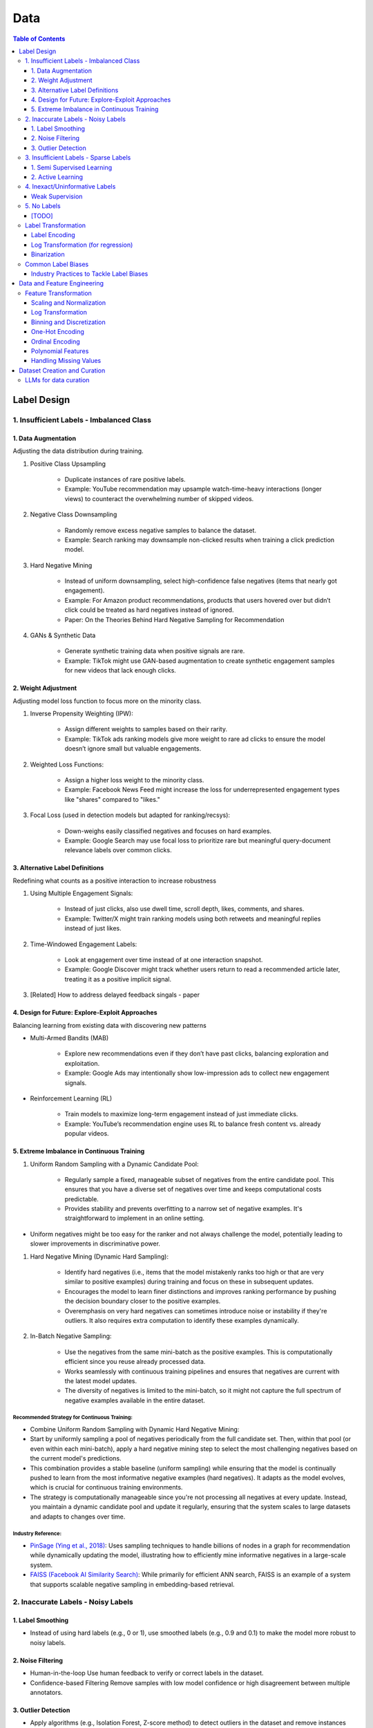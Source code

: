#######################################################################
Data
#######################################################################
.. contents:: Table of Contents
	:depth: 3
	:local:
	:backlinks: none

***********************************************************************
Label Design
***********************************************************************
1. Insufficient Labels - Imbalanced Class
=======================================================================
1. Data Augmentation
-----------------------------------------------------------------------
Adjusting the data distribution during training.

#. Positive Class Upsampling

	- Duplicate instances of rare positive labels.  
	- Example: YouTube recommendation may upsample watch-time-heavy interactions (longer views) to counteract the overwhelming number of skipped videos.  
#. Negative Class Downsampling

	- Randomly remove excess negative samples to balance the dataset.  
	- Example: Search ranking may downsample non-clicked results when training a click prediction model.  
#. Hard Negative Mining

	- Instead of uniform downsampling, select high-confidence false negatives (items that nearly got engagement).  
	- Example: For Amazon product recommendations, products that users hovered over but didn’t click could be treated as hard negatives instead of ignored.  
	- Paper: On the Theories Behind Hard Negative Sampling for Recommendation
#. GANs & Synthetic Data  

	- Generate synthetic training data when positive signals are rare.  
	- Example: TikTok might use GAN-based augmentation to create synthetic engagement samples for new videos that lack enough clicks. 

2. Weight Adjustment
-----------------------------------------------------------------------
Adjusting model loss function to focus more on the minority class.

#. Inverse Propensity Weighting (IPW):  

	- Assign different weights to samples based on their rarity.  
	- Example: TikTok ads ranking models give more weight to rare ad clicks to ensure the model doesn’t ignore small but valuable engagements.  
#. Weighted Loss Functions:  

	- Assign a higher loss weight to the minority class.  
	- Example: Facebook News Feed might increase the loss for underrepresented engagement types like "shares" compared to "likes."  
#. Focal Loss (used in detection models but adapted for ranking/recsys):  

	- Down-weighs easily classified negatives and focuses on hard examples.  
	- Example: Google Search may use focal loss to prioritize rare but meaningful query-document relevance labels over common clicks.  

3. Alternative Label Definitions
-----------------------------------------------------------------------
Redefining what counts as a positive interaction to increase robustness  

#. Using Multiple Engagement Signals:  

	- Instead of just clicks, also use dwell time, scroll depth, likes, comments, and shares.  
	- Example: Twitter/X might train ranking models using both retweets and meaningful replies instead of just likes.  
#. Time-Windowed Engagement Labels:  

	- Look at engagement over time instead of at one interaction snapshot.  
	- Example: Google Discover might track whether users return to read a recommended article later, treating it as a positive implicit signal. 
#. [Related] How to address delayed feedback singals - paper

4. Design for Future: Explore-Exploit Approaches
-----------------------------------------------------------------------
Balancing learning from existing data with discovering new patterns  

- Multi-Armed Bandits (MAB)  

	- Explore new recommendations even if they don’t have past clicks, balancing exploration and exploitation.  
	- Example: Google Ads may intentionally show low-impression ads to collect new engagement signals.  
- Reinforcement Learning (RL)  

	- Train models to maximize long-term engagement instead of just immediate clicks.  
	- Example: YouTube’s recommendation engine uses RL to balance fresh content vs. already popular videos.

5. Extreme Imbalance in Continuous Training
-----------------------------------------------------------------------
#. Uniform Random Sampling with a Dynamic Candidate Pool:  

	- Regularly sample a fixed, manageable subset of negatives from the entire candidate pool. This ensures that you have a diverse set of negatives over time and keeps computational costs predictable.
	- Provides stability and prevents overfitting to a narrow set of negative examples. It's straightforward to implement in an online setting.
- Uniform negatives might be too easy for the ranker and not always challenge the model, potentially leading to slower improvements in discriminative power.

#. Hard Negative Mining (Dynamic Hard Sampling):  

	- Identify hard negatives (i.e., items that the model mistakenly ranks too high or that are very similar to positive examples) during training and focus on these in subsequent updates.
	- Encourages the model to learn finer distinctions and improves ranking performance by pushing the decision boundary closer to the positive examples.
	- Overemphasis on very hard negatives can sometimes introduce noise or instability if they're outliers. It also requires extra computation to identify these examples dynamically.

#. In-Batch Negative Sampling:  

	- Use the negatives from the same mini-batch as the positive examples. This is computationally efficient since you reuse already processed data.
	- Works seamlessly with continuous training pipelines and ensures that negatives are current with the latest model updates.
	- The diversity of negatives is limited to the mini-batch, so it might not capture the full spectrum of negative examples available in the entire dataset.

Recommended Strategy for Continuous Training: 
^^^^^^^^^^^^^^^^^^^^^^^^^^^^^^^^^^^^^^^^^^^^^^^^^^^^^^^^^^^^^^^^^^^^^^^
- Combine Uniform Random Sampling with Dynamic Hard Negative Mining:
- Start by uniformly sampling a pool of negatives periodically from the full candidate set. Then, within that pool (or even within each mini-batch), apply a hard negative mining step to select the most challenging negatives based on the current model's predictions.
- This combination provides a stable baseline (uniform sampling) while ensuring that the model is continually pushed to learn from the most informative negative examples (hard negatives). It adapts as the model evolves, which is crucial for continuous training environments.
- The strategy is computationally manageable since you're not processing all negatives at every update. Instead, you maintain a dynamic candidate pool and update it regularly, ensuring that the system scales to large datasets and adapts to changes over time.

Industry Reference:
^^^^^^^^^^^^^^^^^^^^^^^^^^^^^^^^^^^^^^^^^^^^^^^^^^^^^^^^^^^^^^^^^^^^^^^
- `PinSage (Ying et al., 2018) <https://arxiv.org/abs/1806.01973>`_: Uses sampling techniques to handle billions of nodes in a graph for recommendation while dynamically updating the model, illustrating how to efficiently mine informative negatives in a large-scale system.

- `FAISS (Facebook AI Similarity Search) <https://github.com/facebookresearch/faiss>`_: While primarily for efficient ANN search, FAISS is an example of a system that supports scalable negative sampling in embedding-based retrieval.  

2. Inaccurate Labels - Noisy Labels
=======================================================================
1. Label Smoothing 
-----------------------------------------------------------------------
- Instead of using hard labels (e.g., 0 or 1), use smoothed labels (e.g., 0.9 and 0.1) to make the model more robust to noisy labels.

2. Noise Filtering
-----------------------------------------------------------------------
- Human-in-the-loop Use human feedback to verify or correct labels in the dataset.
- Confidence-based Filtering Remove samples with low model confidence or high disagreement between multiple annotators.

3. Outlier Detection
-----------------------------------------------------------------------
- Apply algorithms (e.g., Isolation Forest, Z-score method) to detect outliers in the dataset and remove instances with highly suspicious labels.

3. Insufficient Labels - Sparse Labels
=======================================================================
1. Semi Supervised Learning
-----------------------------------------------------------------------
- Assumptions

	1. The Smoothness Assumption : Two close samples x1 and x2 on an input should have the same output (y).
	2. The Low-Density Assumption : Decision boundaries between classes are characterized by low density areas in the input space.
	3. The Manifold Assumption : Data points on the same low-dimensional manifold (lower-dimensional substructures) should have the same label.

- Objective

	- the algorithms should be able to classify unlabeled data points based on those already labeled. 
	- if and only if the different problem classes are well represented among the labeled data points
	- important to partition the dataset between labeled and unlabeled data in order to get the most accurate and efficient model.

- Inductive methods 

	#. Build a classification model with the aim of getting predictions from unlabelled data points.
	#. Wrapper Methods
	
		- training step where a classifier learns from the labelled data points
		- pseudo-labelling step where the previous classifier is used to get predictions from unlabelled data
		- veracity of the new labels (predictions) is verified
		- most accurate ones (based on confidence levels) are added to the training dataset
		- steps are repeated until the model is the most performant
		- Self Training, Co Training, ensemble learning
   
	#. Unsupervised preprocessing
	
		- unsupervised techniques and algorithms to extract information from all data to improve the future training of a classifier
		- feature extraction or even clustering
	
	#. Intrinsically semi-supervised methods
	
		- low-density separation - Maximum-margin methods
		- Manifolds - Manifold regularization and Manifold approximation
		- Generative Models - tries to understand how the data was generated

- Transductive methods

	#. making predictions directly, without trying to have a classifier
	#. using all the dataset (train and test) to predict the labels.
	#. Graph-Based Methods
	
		#. Transductive methods typically define a graph over all data points, both labelled and unlabelled, encoding the pairwise similarity of data points with possibly weighted edges
		#. an objective function is optimized by looking if labelled data are correctly classify and 
		#. if similar data points are in the right place.

Resources
^^^^^^^^^^^^^^^^^^^^^^^^^^^^^^^^^^^^^^^^^^^^^^^^^^^^^^^^^^^^^^^^^^^^^^^
* [maddevs.io] `Semi-Supervised Learning Explained: Techniques and Real-World Applications <https://maddevs.io/blog/semi-supervised-learning-explained/>`_
* [ruder.io] `An overview of proxy-label approaches for semi-supervised learning <https://www.ruder.io/semi-supervised/>`_
* [ovgu.de][SSL] `Semi-supervised Learning for Stream Recommender Systems <https://kmd.cs.ovgu.de/pub/matuszyk/Semi-supervised-Learning-for-Stream-Recommender-Systems.pdf>`_

2. Active Learning
-----------------------------------------------------------------------
- extension of semi-supervised learning
- determining and choosing high potential unlabelled data that would make the model more efficient
- these data points are labelled and the classifier gains accuracy.

How to detect informative unlabelled data points?

	- Uncertainty : label the samples for which the model is least confident in its predictions.
	- Variety/Diversity : select samples that are as diverse as possible to best cover the entire input space.
	- Model Improvement : select the samples that will improve the performance of the model (lower loss function).

Resources
^^^^^^^^^^^^^^^^^^^^^^^^^^^^^^^^^^^^^^^^^^^^^^^^^^^^^^^^^^^^^^^^^^^^^^^
- [burrsettles.com] `Active Learning Literature Survey <https://burrsettles.com/pub/settles.activelearning.pdf>`_

4. Inexact/Uninformative Labels
=======================================================================
Weak Supervision
-----------------------------------------------------------------------
* [medium.com] `Weak Supervision — Learn From Less Information <https://npogeant.medium.com/weak-supervision-learn-from-less-information-dcc8fe54e2a5>`_
* [stanford.edu] `Weak Supervision: A New Programming Paradigm for Machine Learning <https://ai.stanford.edu/blog/weak-supervision/>`_

Objective
^^^^^^^^^^^^^^^^^^^^^^^^^^^^^^^^^^^^^^^^^^^^^^^^^^^^^^^^^^^^^^^^^^^^^^^
- weak supervision is a technique where a machine learning algorithm is given very little information to learn from
- it can be used to learn from data that is difficult or impossible to obtain in traditional supervised learning
- may be difficult or impossible to obtain the correct answer for a data point, because the answer is not known

Data Centric AI
^^^^^^^^^^^^^^^^^^^^^^^^^^^^^^^^^^^^^^^^^^^^^^^^^^^^^^^^^^^^^^^^^^^^^^^
- aims to re work the labels and have models that better understand the data rather than simply relying on pure labels from the dataset.
- new labels are called Weak Labels because they have additional information that does not directly indicate what we want to predict
- also considered as noisy because their distribution has a margin of error.

different types and technique of weak supervision
^^^^^^^^^^^^^^^^^^^^^^^^^^^^^^^^^^^^^^^^^^^^^^^^^^^^^^^^^^^^^^^^^^^^^^^
#. Incomplete Supervision

	- Semi Supervised Learning, Active Learning and Transfer Learning
	- Data Programming - creating labelling functions to get more labels for the training instance of the model.
#. Inexact Supervision

	- Multi Instance Learning
#. Inaccurate Supervision

	- bad labels are grouped together and corrected with Data Engineering or a better crowdsourcing process.

5. No Labels
=======================================================================
* [paper] Self-Supervised Learning for Recommender Systems: A Survey

[TODO]
-----------------------------------------------------------------------
- Feature Selection: Mutual information, SHAP, correlation-based selection.
- Dealing with Class Imbalance: SMOTE, focal loss, balanced batch sampling.
- Bias and Fairness: Bias detection, de-biasing strategies, fairness-aware training.

Label Transformation
=======================================================================
Label Encoding
-----------------------------------------------------------------------
- Convert categorical labels into numerical format (typically used in classification).
- Applicable to: Categorical labels (nominal or ordinal).

Log Transformation (for regression)
-----------------------------------------------------------------------
- Apply a log transformation to skewed labels for regression tasks (e.g., predicting income, house prices).
- Applicable to: Continuous numerical labels.

Binarization
-----------------------------------------------------------------------
- Convert continuous labels into binary values (e.g., thresholding for classification).
- Applicable to: Continuous labels for binary classification.

Common Label Biases
=======================================================================
.. csv-table::
	:header: "Bias", "Description", "Mitigation Strategy", "Trade-offs"
	:align: left
	:widths: 12, 16, 24, 24

		Popularity Bias, Overexposure of already popular items, Re-weighting; downsampling; diversity re-ranking, May lower CTR on high-performing items
		Position/Exposure Bias, Higher-ranked items get more clicks regardless of relevance, IPS; A/B testing; calibration, Requires accurate exposure estimation; added complexity
		Selection Bias, Interactions are not random; users self-select what to see, Counterfactual reasoning; causal inference; multi-signal integration, Increased computational and modeling complexity
		Feedback Loops, Model reinforces its own biases over time, Periodic re-training; re-ranking; diversity promotion, Can sacrifice short-term engagement for long-term diversity
		Presentation Bias, UI design influences clicks, A/B testing; controlled experiments, May require continuous UI evaluation and adjustments

#. Popularity Bias:

	- Items that are already popular receive more exposure, leading to even higher engagement and reinforcing their popularity.
	- Can limit diversity and make it hard for niche or new items to be discovered.

#. Position/Exposure Bias:

	- Items shown at higher ranks or more prominent positions are more likely to be clicked, irrespective of their true relevance.
	- Can skew click-based labels, as users may click simply because an item is highly visible.

#. Selection Bias:

	- The observed interactions (e.g., clicks, ratings) are not a random sample of all potential interactions. Users self-select what they see or engage with, leading to a biased view of user preferences.
	- Results in models that overfit to popular or easily observable behaviors while neglecting latent interests.

#. Feedback Loops:

	- A model that is trained on biased data may perpetuate or exacerbate the bias in subsequent recommendations, creating a cycle that reinforces the existing bias.
	- Can cause a narrowing of recommendations over time, reducing content diversity.

#. Presentation Bias:

	- The design of the user interface (e.g., ad layout, color schemes) can influence user interactions, introducing bias into the labels.
	- May lead to inflated engagement metrics that are artifacts of UI design rather than true user preference.

Industry Practices to Tackle Label Biases
-----------------------------------------------------------------------
#. Inverse Propensity Scoring (IPS):

	- Adjust training samples by weighting them inversely proportional to the probability of an item being shown.
	- Helps counteract exposure and position bias by compensating for items that are under-exposed.
	- Requires an accurate estimation of exposure probabilities; if these are off, IPS can introduce its own errors.
	- Improved fairness vs. potential instability if propensity scores are noisy.

#. Counterfactual Reasoning and Causal Inference:

	- Use causal modeling to distinguish between true user preference and effects caused by presentation bias.
	- Provides a more principled way to correct for selection and exposure biases.
	- Can be computationally complex and require more sophisticated data collection; often needs strong assumptions about the underlying causal structure.
	- More robust correction vs. increased model complexity and data requirements.

#. A/B Testing and Calibration:

	- Regularly run experiments (A/B tests) to assess the effect of different presentation strategies on engagement metrics, and adjust models accordingly.
	- Provides real-world validation and helps isolate bias effects.
	- Can be expensive, time-consuming, and may not capture long-term effects.
	- Empirical feedback vs. slower iteration speed.

#. Re-Ranking and Diversity Promotion:

	- Incorporate re-ranking strategies (e.g., determinantal point processes, diversity constraints) to ensure a mix of items, mitigating popularity and feedback loop biases.
	- Increases content diversity and breaks echo chambers.
	- May sacrifice some immediate relevance or CTR in favor of broader exposure.
	- Higher long-term engagement and discovery vs. potential short-term drop in engagement metrics.

#. Using Hybrid Signals:

	- Combine explicit feedback (e.g., ratings) with implicit signals (e.g., dwell time, scroll depth) and external data (e.g., contextual signals) to reduce reliance on any single biased signal.
	- Helps smooth out biases that might dominate one type of signal.
	- More complex feature engineering and model design; risk of diluting strong signals if not weighted appropriately.
	- Improved robustness vs. increased model complexity.

***********************************************************************
Data and Feature Engineering
***********************************************************************
Feature Transformation
=======================================================================
Scaling and Normalization
-----------------------------------------------------------------------
- Standardization

	- Transform features to have a mean of 0 and standard deviation of 1. 
	- Applicable to: Continuous numerical variables.
- Min-Max Scaling

	- Rescale features to a fixed range (e.g., [0, 1]). 
	- Applicable to: Continuous numerical variables.
- Robust Scaling

	- Use the median and interquartile range (IQR) to scale, robust to outliers. 
	- Applicable to: Continuous numerical variables, especially with outliers.

Log Transformation
-----------------------------------------------------------------------
- Apply logarithmic transformation to reduce skewness in data with large values. 
- Applicable to: Continuous numerical variables with positive skew (e.g., income, population).

Binning and Discretization
-----------------------------------------------------------------------
- Convert continuous variables into categorical bins (e.g., age groups). 
- Applicable to: Continuous numerical variables.

One-Hot Encoding
-----------------------------------------------------------------------
- Convert categorical variables into binary vectors. 
- Applicable to: Categorical variables (nominal).

Ordinal Encoding
-----------------------------------------------------------------------
- Assign integer values to ordered categories. 
- Applicable to: Ordinal categorical variables.

Polynomial Features
-----------------------------------------------------------------------
- Generate polynomial and interaction features to capture non-linear relationships. 
- Applicable to: Continuous numerical variables.

Handling Missing Values
-----------------------------------------------------------------------
- Impute missing values using mean, median, or more sophisticated methods like KNN or model-based imputation.
- Applicable to: Any type of variable with missing data (both continuous and categorical).

***********************************************************************
Dataset Creation and Curation
***********************************************************************
- [mit.edu] `Dataset Creation and Curation <https://dcai.csail.mit.edu/2024/dataset-creation-curation/>`_
- [mit.edu] `Data Curation for LLMs <https://dcai.csail.mit.edu/2024/data-curation-llms/>`_
- Data curation for LLM pretraining

	- https://medium.com/@zolayola/public-data-sets-in-the-era-of-llms-0a4e89bda658
	- [arxiv.org] `Textbooks Are All You Need II: phi-1.5 technical report <https://arxiv.org/pdf/2309.05463>`_
	- [arxiv.org] `A Pretrainer’s Guide to Training Data: Measuring the Effects of Data Age, Domain Coverage, Quality, & Toxicity <https://arxiv.org/abs/2305.13169>`_

LLMs for data curation
=======================================================================
#. Evaluating llm output data - hallucination, toxicity, bias

	- use a more powerful llm to evaluate

		- effectiveness
		- challenges
	- ** uncertainty quantification

		- [https://arxiv.org/abs/2308.16175] Quantifying Uncertainty in Answers from any Language Model and Enhancing their Trustworthiness

#. Data curation for llm applications

	- zero shot
	- few shot - [https://aclanthology.org/2023.acl-long.452.pdf] Data Curation Alone Can Stabilize In-context Learning
	- rag
	- sft

		- Humans provide gold input-output pairs
		- Common paradigm: use LLM to generate synthetic data for fine-tuning

			- Goal: train smaller/cheaper LLM to match performance of larger LLM, for specific task
			
		- Generate synthetic data using powerful LLM

			- Using uncertainty quantification, keeping only high-confidence results
			- Filter out bad synthetic data

				- Separately, for inputs and outputs, train a real vs synthetic classifier
				- use classifier scores to toss out unrealistic examples

			- Clean whole dataset (original + synthetic)
			- Fine-tune the LLM on the full dataset
	- Reinforcement learning from human feedback

